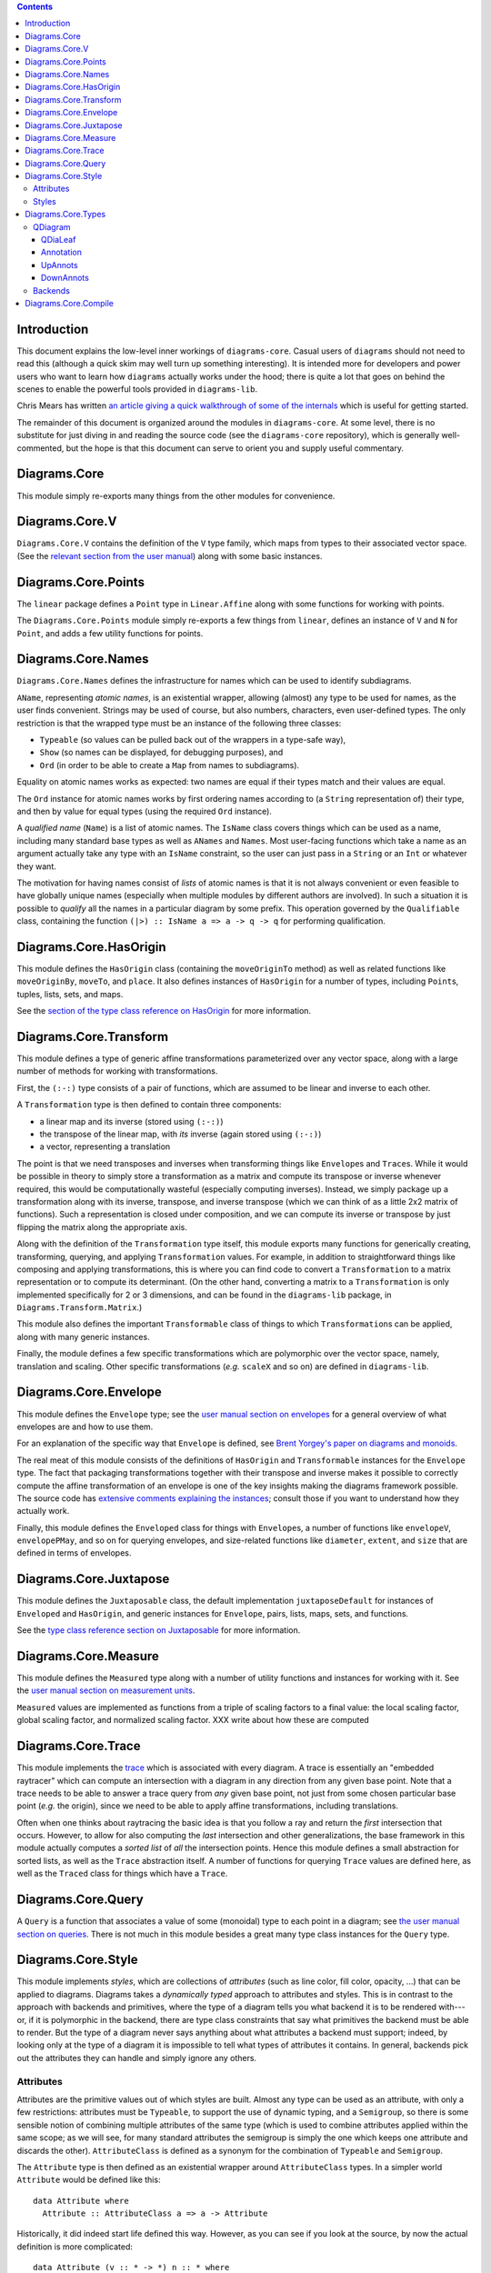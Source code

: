 .. role:: pkg(literal)
.. role:: hs(literal)
.. role:: mod(literal)
.. role:: repo(literal)

.. default-role:: hs

.. contents::

Introduction
============

This document explains the low-level inner workings of
`diagrams-core`:pkg:.  Casual users of ``diagrams`` should not need to
read this (although a quick skim may well turn up something
interesting).  It is intended more for developers and power users who
want to learn how ``diagrams`` actually works under the hood; there is
quite a lot that goes on behind the scenes to enable the powerful
tools provided in `diagrams-lib`:pkg:.

Chris Mears has written `an article giving a quick walkthrough of some
of the internals
<http://www.cmears.id.au/articles/diagrams-internals.html>`_ which is
useful for getting started.

The remainder of this document is organized around the modules in
`diagrams-core`:pkg:.  At some level, there is no substitute for just
diving in and reading the source code (see the `diagrams-core`:repo:
repository), which is generally well-commented, but the hope is that
this document can serve to orient you and supply useful commentary.

Diagrams.Core
=============

This module simply re-exports many things from the other modules for
convenience.

Diagrams.Core.V
===============

`Diagrams.Core.V`:mod: contains the definition of the `V` type family,
which maps from types to their associated vector space.
(See the `relevant section from the user manual`__) along with some
basic instances.

__ manual.html#v

Diagrams.Core.Points
====================

The `linear`:pkg: package defines a `Point` type in `Linear.Affine`:mod:
along with some functions for working with points.

The `Diagrams.Core.Points`:mod: module simply re-exports a few things
from `linear`:pkg:, defines an instance of `V` and `N` for `Point`,
and adds a few utility functions for points.

Diagrams.Core.Names
===================

`Diagrams.Core.Names`:mod: defines the infrastructure for names which
can be used to identify subdiagrams.

`AName`, representing *atomic names*, is an existential wrapper,
allowing (almost) any type to be used for names, as the user finds
convenient.  Strings may be used of course, but also numbers,
characters, even user-defined types.  The only restriction is that the
wrapped type must be an instance of the following three classes:

* `Typeable` (so values can be pulled back out of the wrappers in a
  type-safe way),
* `Show` (so names can be displayed, for debugging purposes), and
* `Ord` (in order to be able to create a `Map` from names to
  subdiagrams).

Equality on atomic names works as expected: two names are equal if their
types match and their values are equal.

The `Ord` instance for atomic names works by first ordering names
according to (a `String` representation of) their type, and then by
value for equal types (using the required `Ord` instance).

A *qualified name* (`Name`) is a list of atomic names.  The `IsName`
class covers things which can be used as a name, including many
standard base types as well as `ANames` and `Names`.  Most user-facing
functions which take a name as an argument actually take any type with
an `IsName` constraint, so the user can just pass in a `String` or an
`Int` or whatever they want.

The motivation for having names consist of *lists* of atomic names is
that it is not always convenient or even feasible to have globally
unique names (especially when multiple modules by different authors
are involved).  In such a situation it is possible to *qualify* all
the names in a particular diagram by some prefix.  This operation
governed by the `Qualifiable` class, containing the function ``(|>) ::
IsName a => a -> q -> q`` for performing qualification.

Diagrams.Core.HasOrigin
=======================

This module defines the `HasOrigin` class (containing the
`moveOriginTo` method) as well as related functions like
`moveOriginBy`, `moveTo`, and `place`.  It also defines instances of
`HasOrigin` for a number of types, including `Point`\s, tuples, lists,
sets, and maps.

See the `section of the type class reference on HasOrigin`__ for more
information.

__ manual.html#hasorigin

Diagrams.Core.Transform
=======================

This module defines a type of generic affine transformations
parameterized over any vector space, along with a large number of
methods for working with transformations.

First, the `(:-:)` type consists of a pair of functions, which are
assumed to be linear and inverse to each other.

A `Transformation` type is then defined to contain three components:

* a linear map and its inverse (stored using `(:-:)`)
* the transpose of the linear map, with *its* inverse (again stored using `(:-:)`)
* a vector, representing a translation

The point is that we need transposes and inverses when transforming
things like `Envelope`\s and `Trace`\s.  While it would be possible in
theory to simply store a transformation as a matrix and compute its
transpose or inverse whenever required, this would be computationally
wasteful (especially computing inverses).  Instead, we simply package
up a transformation along with its inverse, transpose, and inverse
transpose (which we can think of as a little 2x2 matrix of functions).
Such a representation is closed under composition, and we can compute
its inverse or transpose by just flipping the matrix along the
appropriate axis.

Along with the definition of the `Transformation` type itself, this
module exports many functions for generically creating, transforming,
querying, and applying `Transformation` values.  For example, in
addition to straightforward things like composing and applying
transformations, this is where you can find code to convert a
`Transformation` to a matrix representation or to compute its
determinant.  (On the other hand, converting a matrix to a
`Transformation` is only implemented specifically for 2 or 3
dimensions, and can be found in the `diagrams-lib`:pkg: package, in
`Diagrams.Transform.Matrix`:mod:.)

This module also defines the important `Transformable` class of things
to which `Transformation`\s can be applied, along with many generic
instances.

Finally, the module defines a few specific transformations which are
polymorphic over the vector space, namely, translation and scaling.
Other specific transformations (*e.g.* `scaleX` and so on) are defined
in `diagrams-lib`:pkg:.

Diagrams.Core.Envelope
======================

This module defines the `Envelope` type; see the `user manual section
on envelopes`__ for a general overview of what envelopes are and how
to use them.

__ manual.html#envelopes

For an explanation of the specific way that `Envelope` is defined, see
`Brent Yorgey's paper on diagrams and monoids`__.

__ http://ozark.hendrix.edu/~yorgey/pub/monoid-pearl.pdf

The real meat of this module consists of the definitions of
`HasOrigin` and `Transformable` instances for the `Envelope` type.
The fact that packaging transformations together with their transpose
and inverse makes it possible to correctly compute the affine
transformation of an envelope is one of the key insights making the
diagrams framework possible.  The source code has `extensive comments
explaining the instances`__; consult those if you want to understand
how they actually work.

__ https://github.com/diagrams/diagrams-core/blob/master/src/Diagrams/Core/Envelope.hs#L181

Finally, this module defines the `Enveloped` class for things with
`Envelope`\s, a number of functions like `envelopeV`, `envelopePMay`,
and so on for querying envelopes, and size-related functions like
`diameter`, `extent`, and `size` that are defined in terms of
envelopes.

Diagrams.Core.Juxtapose
=======================

This module defines the `Juxtaposable` class, the default
implementation `juxtaposeDefault` for instances of `Enveloped` and
`HasOrigin`, and generic instances for `Envelope`, pairs, lists, maps,
sets, and functions.

See the `type class reference section on Juxtaposable`__ for more
information.

__ manual.html#juxtaposable

Diagrams.Core.Measure
=====================

This module defines the `Measured` type along with a number of utility
functions and instances for working with it.  See the `user manual
section on measurement units`__.

`Measured` values are implemented as functions from a triple of
scaling factors to a final value: the local scaling factor, global
scaling factor, and normalized scaling factor.  XXX write about how
these are computed

__ manual.html#measurement-units

Diagrams.Core.Trace
===================

This module implements the `trace`__ which is associated with every
diagram.  A trace is essentially an "embedded raytracer" which can
compute an intersection with a diagram in any direction from any given
base point.  Note that a trace needs to be able to answer a trace
query from *any* given base point, not just from some chosen
particular base point (*e.g.* the origin), since we need to be able to
apply affine transformations, including translations.

__ manual.html#traces

Often when one thinks about raytracing the basic idea is that you
follow a ray and return the *first* intersection that occurs.
However, to allow for also computing the *last* intersection and other
generalizations, the base framework in this module actually computes a
*sorted list* of *all* the intersection points.  Hence this module
defines a small abstraction for sorted lists, as well as the `Trace`
abstraction itself.  A number of functions for querying `Trace` values
are defined here, as well as the `Traced` class for things which have
a `Trace`.

Diagrams.Core.Query
===================

A `Query` is a function that associates a value of some (monoidal)
type to each point in a diagram; see `the user manual section on
queries`__.  There is not much in this module besides a great many
type class instances for the `Query` type.

__ manual.html#using-queries

Diagrams.Core.Style
===================

This module implements *styles*, which are collections of *attributes*
(such as line color, fill color, opacity, ...) that can be applied to
diagrams.  Diagrams takes a *dynamically typed* approach to attributes
and styles.  This is in contrast to the approach with backends and
primitives, where the type of a diagram tells you what backend it is
to be rendered with---or, if it is polymorphic in the backend, there
are type class constraints that say what primitives the backend must
be able to render.  But the type of a diagram never says anything
about what attributes a backend must support; indeed, by looking only
at the type of a diagram it is impossible to tell what types of
attributes it contains.  In general, backends pick out the attributes
they can handle and simply ignore any others.

Attributes
----------

Attributes are the primitive values out of which styles are built.
Almost any type can be used as an attribute, with only a few
restrictions: attributes must be `Typeable`, to support the use of
dynamic typing, and a `Semigroup`, so there is some sensible notion of
combining multiple attributes of the same type (which is used to
combine attributes applied within the same scope; as we will see, for
many standard attributes the semigroup is simply the one which keeps
one attribute and discards the other).  `AttributeClass` is defined as
a synonym for the combination of `Typeable` and `Semigroup`.

The `Attribute` type is then defined as an existential wrapper around
`AttributeClass` types.  In a simpler world `Attribute` would be
defined like this:

.. class:: lhs

::

  data Attribute where
    Attribute :: AttributeClass a => a -> Attribute

Historically, it did indeed start life defined this way.  However, as
you can see if you look at the source, by now the actual definition is
more complicated:

.. class:: lhs

::

  data Attribute (v :: * -> *) n :: * where
    Attribute  :: AttributeClass a => a -> Attribute v n
    MAttribute :: AttributeClass a => Measured n a -> Attribute v n
    TAttribute :: (AttributeClass a, Transformable a, V a ~ v, N a ~ n) => a -> Attribute v n

This looks like the simpler definition if you ignore the type
parameters and consider only the `Attribute` constructor.  So let's
consider each of the other constructors.

* `MAttribute` is for attributes that are `Measured`, *i.e.* whose
  values depend on the size of the final diagram and/or the requested
  output size; the primary examples are *line width* and *font size*.
  Recall that a `Measured n a` is actually a function that can produce
  a value of type `a` once it is provided some measurement factors of
  type `n`.  The `unmeasureAttribute` function is provided to turn
  `MAttribute` constructors into `Attribute` constructors; this is
  typically used when preparing a diagram for rendering.

* `TAttribute` is for attributes that are `Transformable`, *i.e.*
  which are affected by transformations applied to the objects to
  which they are attached.  The primary examples are *line* and *fill
  texture* (*e.g.* gradients), and *clipping paths*.  (Note that
  `MAttribute`\s can actually be affected by transformations too, in
  the case of `Local` units.)

The `Attribute` type has instances of `Semigroup` (combine attributes
of the same type, otherwise take the rightmost) and `Transformable`
(ignore `Attribute` constructors and do the appropriate thing for the
other constructors).  There are also various lenses/prisms for
accessing them.

Note that one does not typically construct an `Attribute` value directly
using the constructors; instead, the functions `applyAttr`,
`applyMAttr`, and `applyTAttr` are provided for applying an attribute
directly to any instance of `HasStyle`.

Styles
------

A `Style` is just a dynamically-typed, heterogeneous collection of
attributes.  The attributes are actually stored as values in a hash
table, keyed by their type (specifically, a `TypeRep`), so at most one
attribute of any given type can be stored in a `Style`.

`Style` is an instance of `Semigroup`, with union as a combining
operation.  If the two styles both have an attribute of a given type,
those attributes are combined according to the `Semigroup` instance
for that attribute type.

There are a number of other functions for creating `Style` values and
extracting attributes from them, which are mostly self-explanatory.
One function worth mentioning is `unmeasureAttrs`, which maps over a
`Style` and changes all `MAttribute`\s into `Attributes` (based on the
provided scaling factors).  This is typically done as a final step
before rendering.

Finally, the `HasStyle` class governs types which "have a `Style`",
specifically, types to which a `Style` can be applied.  `Style` itself
has an instance of `HasStyle`, corresponding to the semigroup
operation on `Style`.  This module also defines a number of other
instances for applying styles to entire data structures such as lists,
tuples, functions, maps, and sets.

Diagrams.Core.Types
===================

This is an unfortunately large module which contains definitions and
utility functions for many of the core data structures of diagrams.
In principle, it would be nice to break it up into smaller pieces, but
in fact a lot of things in this module end up cyclically depending on
one another, so easier said than done.

QDiagram
--------

The central type in diagrams is the definition of `QDiagram`:

.. class:: lhs

::

  newtype QDiagram b v n m
    = QD (D.DUALTree (DownAnnots v n) (UpAnnots b v n m) Annotation (QDiaLeaf b v n m))

`DUALTree` is defined in the `dual-tree`:pkg: package.  A value of
type `DUALTree d u a l` consists of an n-ary (rose) tree, with:

* Values of type `l` at the leaves.
* Monoidal annotations of type `u` which "travel up" the tree.  Each
  leaf of type `l` has a corresponding value of type `u`, and the `u`
  values are combined as one travels up the tree, so that the root
  would contain the `mconcat` of the `u` values in all the leaves.
* ...except that there are also values of another monoid, of type `d`,
  which can be applied at any node and accumulate as one travels down
  any path from the root to a leaf.  These `d` values *act on* the `u`
  values, that is, there is a function `d -> u -> u` satisfying
  certain coherence properties with respect to the monoid structures
  of `d` and `u`.
* Finally, there are values of type `a` which can be stored at
  internal nodes. They are simply "along for the ride", and are not
  affected by `d` values.  `a` values will never be moved; on the
  other hand, it is permissible, to push `d` values up or down the
  tree in a way that preserves all monoid compositions.

The `QDiagram` type specifically instantiates these types as follows:

* `l` values at leaves are `QDiaLeaf` values.  One might think these
  consist simply of primitives, but actually they are a bit more
  complicated, because they also handle the case of "delayed" diagrams
  that need to know something about their context before they can be
  generated; this is explained in more detail below.

* The inert internal `a` values are of type `Annotation`.  Currently
  these consist solely of information about hrefs (for backends that
  support hyperlinks) and opacity grouping.

* The upwards-traveling `u` values are of type `UpAnnots`, explained
  below.

* The downwards-traveling `d` values are of type `DownAnnots`,
  explained below.

QDiaLeaf
~~~~~~~~

The `QDiaLeaf` type has two cases:

.. class:: lhs

::

  data QDiaLeaf b v n m
    = PrimLeaf (Prim b v n)
    | DelayedLeaf (DownAnnots v n -> n -> n -> QDiagram b v n m)

The first case, `PrimLeaf`, is simple enough: it contains a `Prim`
(also defined in this module), which is simply an existential wrapper
around a `Transformable`, `Typeable`, `Renderable` thing.

The second case is trickier.

Annotation
~~~~~~~~~~

UpAnnots
~~~~~~~~

DownAnnots
~~~~~~~~~~

Backends
--------

Diagrams.Core.Compile
=====================
